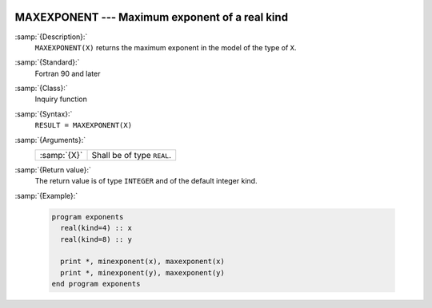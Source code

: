   .. _maxexponent:

MAXEXPONENT --- Maximum exponent of a real kind
***********************************************

.. index:: MAXEXPONENT

.. index:: model representation, maximum exponent

:samp:`{Description}:`
  ``MAXEXPONENT(X)`` returns the maximum exponent in the model of the
  type of ``X``.

:samp:`{Standard}:`
  Fortran 90 and later

:samp:`{Class}:`
  Inquiry function

:samp:`{Syntax}:`
  ``RESULT = MAXEXPONENT(X)``

:samp:`{Arguments}:`
  ===========  ==========================
  :samp:`{X}`  Shall be of type ``REAL``.
  ===========  ==========================

:samp:`{Return value}:`
  The return value is of type ``INTEGER`` and of the default integer
  kind.

:samp:`{Example}:`

  .. code-block:: fortran

    program exponents
      real(kind=4) :: x
      real(kind=8) :: y

      print *, minexponent(x), maxexponent(x)
      print *, minexponent(y), maxexponent(y)
    end program exponents

